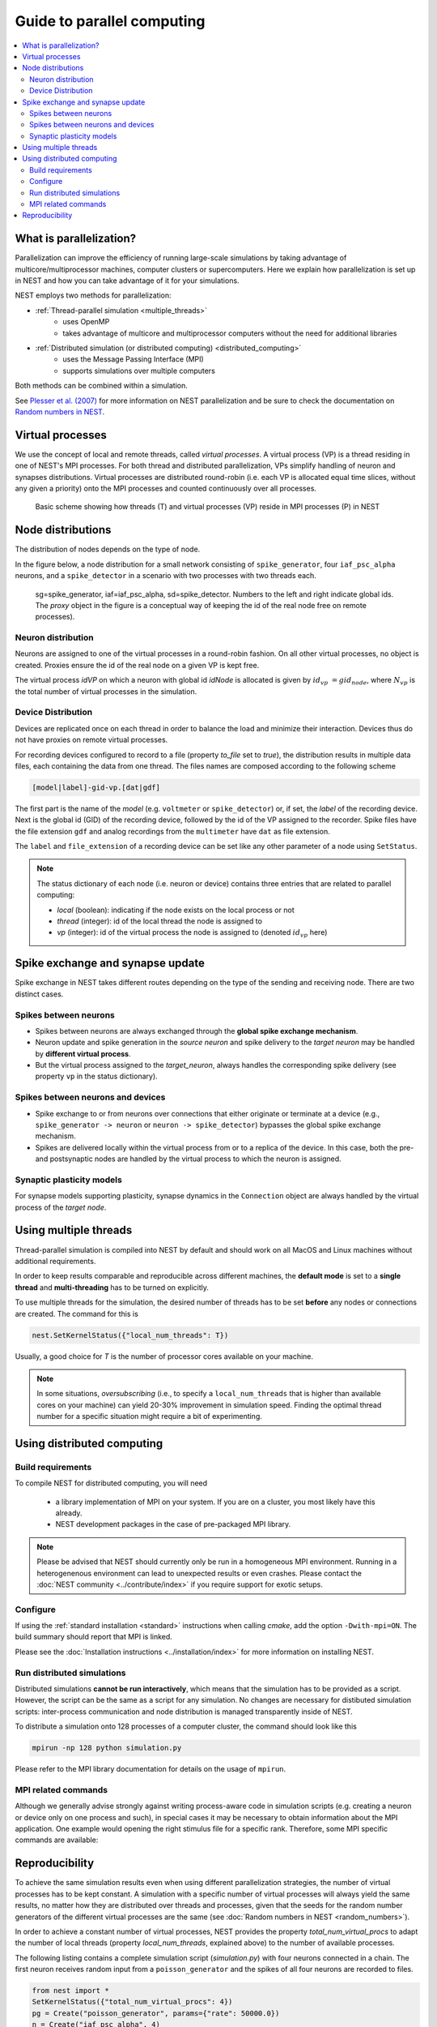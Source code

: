 Guide to parallel computing
==============================


.. contents::
   :local:

What is parallelization?
--------------------------

Parallelization can improve the efficiency of running large-scale simulations by
taking advantage of multicore/multiprocessor machines, computer clusters or
supercomputers. Here we explain how  parallelization is set up in NEST and how you
can take advantage of it for your simulations.

NEST employs two methods for parallelization:

* :ref:`Thread-parallel simulation <multiple_threads>`
     * uses OpenMP
     * takes advantage of multicore and multiprocessor computers without
       the need for additional libraries
* :ref:`Distributed simulation (or distributed computing) <distributed_computing>`
     * uses the Message Passing Interface (MPI)
     * supports simulations over multiple computers

Both methods can be combined within a simulation.


See `Plesser et al. (2007) <http://dx.doi.org/10.1007/978-3-540-74466-5_71>`__
for more information on NEST parallelization and be sure to check the
documentation on `Random numbers in NEST <random-numbers.md>`__.



Virtual processes
--------------------------

We use the concept of local and remote threads, called *virtual processes*.
A virtual process (VP) is a thread residing in one of NEST's MPI processes.
For both thread and distributed parallelization, VPs simplify handling of
neuron  and synapses distributions.
Virtual processes are distributed round-robin (i.e. each VP is allocated equal
time slices, without any given a priority) onto the MPI processes and
counted continuously over all processes.

.. figure:: ../_static/img/Process_vp_thread.png

 Basic scheme showing how threads (T) and virtual
 processes (VP) reside in MPI processes (P) in NEST



Node distributions
--------------------

The distribution of nodes depends on the type of node.

In the figure below, a node distribution for a small network consisting of ``spike_generator``,
four ``iaf_psc_alpha`` neurons, and a ``spike_detector``
in a scenario with two processes with two threads each.

.. figure:: ../_static/img/Node_distribution.png

 sg=spike\_generator, iaf=iaf\_psc\_alpha, sd=spike\_detector. Numbers to
 the left and right indicate global ids.
 The *proxy* object in the figure is a conceptual way of keeping the id of the
 real node free on remote processes).


Neuron distribution
~~~~~~~~~~~~~~~~~~~~

Neurons are assigned to one of the virtual processes in a round-robin fashion.
On all other virtual processes, no object is created. Proxies ensure the id
of the real node on a given VP is kept free.

The virtual process `idVP` on which a neuron with global id `idNode` is
allocated is given by :math:`id_{vp} = gid_{node} %N_{vp}`, where :math:`N_{vp}` is the total
number of virtual processes in the simulation.

Device Distribution
~~~~~~~~~~~~~~~~~~~~~~~

Devices are replicated once on each thread in order to balance the load and
minimize their interaction. Devices thus do not have proxies on remote virtual
processes.

For recording devices configured to record to a file (property
`to_file` set to `true`), the distribution results in multiple
data files, each containing the data from one thread. The files names
are composed according to the following scheme

.. code-block:: bash

    [model|label]-gid-vp.[dat|gdf]

The first part is the name of the `model` (e.g. ``voltmeter`` or
``spike_detector``) or, if set, the `label` of the recording device. Next is
the global id (GID) of the recording device, followed by the id of the VP
assigned to the recorder. Spike files have the file extension ``gdf`` and
analog recordings from the ``multimeter`` have ``dat`` as file extension.

The ``label`` and ``file_extension`` of a recording device can be set like any
other parameter of a node using ``SetStatus``.

.. note::

 The status dictionary of each node (i.e. neuron or device) contains
 three entries that are related to parallel computing:

 *  *local* (boolean): indicating if the node exists on the local process or not
 *  *thread* (integer): id of the local thread the node is assigned to
 *  *vp* (integer): id of the virtual process the node is assigned to (denoted :math:`id_{vp}` here)


Spike exchange and synapse update
------------------------------------

Spike exchange in NEST takes different routes depending on the type of
the sending and receiving node. There are two distinct cases.

Spikes between neurons
~~~~~~~~~~~~~~~~~~~~~~~~

* Spikes between neurons are always exchanged through the **global spike
  exchange mechanism**.

* Neuron update and spike generation in the `source neuron` and spike delivery
  to the `target neuron` may be handled by **different virtual process**.

* But the virtual process assigned to the `target_neuron`, always handles the corresponding spike delivery
  (see property ``vp`` in the status dictionary).

Spikes between neurons and devices
~~~~~~~~~~~~~~~~~~~~~~~~~~~~~~~~~~~

* Spike exchange to or from neurons over connections that either originate
  or terminate at a device (e.g., ``spike_generator -> neuron`` or
  ``neuron -> spike_detector``) bypasses the global spike exchange mechanism.

* Spikes are delivered locally within the virtual process from or to a
  replica of the device. In this case, both the pre- and postsynaptic nodes are
  handled by the virtual process to which the neuron is assigned.

Synaptic plasticity models
~~~~~~~~~~~~~~~~~~~~~~~~~~~~

For synapse models supporting plasticity, synapse dynamics in the
``Connection`` object are always handled by the virtual process of the
`target node`.

.. _multiple_threads:

Using multiple threads
----------------------

Thread-parallel simulation is compiled into NEST by default and should work on
all MacOS and Linux machines without additional requirements.

In order to keep results comparable and reproducible across different machines,
the **default mode** is set to a **single thread**  and
**multi-threading** has to be turned on explicitly.

To use multiple threads for the simulation, the desired number of
threads has to be set **before** any nodes or connections are created. The
command for this is

.. code-block:: bash

    nest.SetKernelStatus({"local_num_threads": T})

Usually, a good choice for `T` is the number of processor cores available
on your machine.

.. note::

 In some situations, `oversubscribing` (i.e., to specify a ``local_num_threads`` that is higher than available cores on your machine)
 can yield 20-30% improvement in simulation speed. Finding the optimal thread number for a
 specific situation might require a bit of experimenting.

.. _distributed_computing:

Using distributed computing
------------------------------

Build requirements
~~~~~~~~~~~~~~~~~~

To compile NEST for distributed computing, you will need

 * a library implementation of MPI on your system. If you are on a cluster, you
   most likely have this already.
 * NEST development packages in the case of pre-packaged MPI library.

.. note::

  Please be advised that NEST should currently only be run in a homogeneous
  MPI environment. Running in a heterogenenous environment can lead to
  unexpected results or even crashes. Please contact the :doc:`NEST community
  <../contribute/index>` if you require support for exotic setups.

Configure
~~~~~~~~~~~~

If using the :ref:`standard installation <standard>` instructions
when calling `cmake`, add the option ``-Dwith-mpi=ON``. The build summary
should report that MPI is linked.

Please see the :doc:`Installation instructions <../installation/index>` for
more information on installing NEST.


Run distributed simulations
~~~~~~~~~~~~~~~~~~~~~~~~~~~~~~~

Distributed simulations **cannot be run interactively**, which means that
the simulation has to be provided as a script. However, the script can be the same
as a script for any simulation. No changes are necessary for distibuted simulation scripts:
inter-process communication and node distribution is managed transparently inside of NEST.

To distribute a simulation onto 128 processes of a computer cluster, the
command should look like this

.. code-block:: bash

    mpirun -np 128 python simulation.py

Please refer to the MPI library documentation for details on the usage
of ``mpirun``.

MPI related commands
~~~~~~~~~~~~~~~~~~~~

Although we generally advise strongly against writing process-aware code
in simulation scripts (e.g. creating a neuron or device only on one
process and such), in special cases it may be necessary to obtain
information about the MPI application. One example would opening the
right stimulus file for a specific rank. Therefore, some MPI specific
commands are available:

.. glossary::

 ``NumProcesses``
     The number of MPI processes in the simulation

 ``ProcessorName``
     The name of the machine. The result might differ on each process.

 ``Rank``
     The rank of the MPI process. The result differs on each process.

 ``SyncProcesses``
      Synchronize all MPI processes.


Reproducibility
---------------

To achieve the same simulation results even when using different
parallelization strategies, the number of virtual processes has to be
kept constant. A simulation with a specific number of virtual processes
will always yield the same results, no matter how they are distributed
over threads and processes, given that the seeds for the random number
generators of the different virtual processes are the same (see :doc:`Random
numbers in NEST <random_numbers>`).

In order to achieve a constant number of virtual processes, NEST
provides the property *total\_num\_virtual\_procs* to adapt the number
of local threads (property *local\_num\_threads*, explained above) to
the number of available processes.

The following listing contains a complete simulation script
(*simulation.py*) with four neurons connected in a chain. The first
neuron receives random input from a ``poisson_generator`` and the spikes
of all four neurons are recorded to files.

.. code-block:: bash

    from nest import *
    SetKernelStatus({"total_num_virtual_procs": 4})
    pg = Create("poisson_generator", params={"rate": 50000.0})
    n = Create("iaf_psc_alpha", 4)
    sd = Create("spike_detector", params={"to_file": True})
    Connect(pg, [n[0]], syn_spec={'weight': 1000.0, 'delay': 1.0})
    Connect([n[0]], [n[1]], syn_spec={'weight': 1000.0, 'delay': 1.0})
    Connect([n[1]], [n[2]], syn_spec={'weight': 1000.0, 'delay': 1.0})
    Connect([n[2]], [n[3]], syn_spec={'weight': 1000.0, 'delay': 1.0})
    Connect(n, sd)
    Simulate(100.0)

The script is run three times using different numbers of MPI processes,
but 4 virtual processes in every run:

.. code-block:: bash

    mkdir 4vp_1p; cd 4vp_1p
    mpirun -np 1 python ../simulation.py
    cd ..; mkdir 4vp_2p; cd 4vp_2p
    mpirun -np 2 python ../simulation.py
    cd ..; mkdir 4vp_4p; cd 4vp_4p
    mpirun -np 4 python ../simulation.py
    cd ..
    diff 4vp_1p 4vp_2p
    diff 4vp_1p 4vp_4p

Each variant of the experiment produces four data files, one for each
virtual process (*spike_detector-6-0.gdf*, *spike_detector-6-1.gdf*,
*spike_detector-6-2.gdf*, and *spike_detector-6-3.gdf*). Using diff on
the three data directories shows that they all contain the same spikes,
which means that the simulation results are indeed the same
independently of the details of parallelization.

